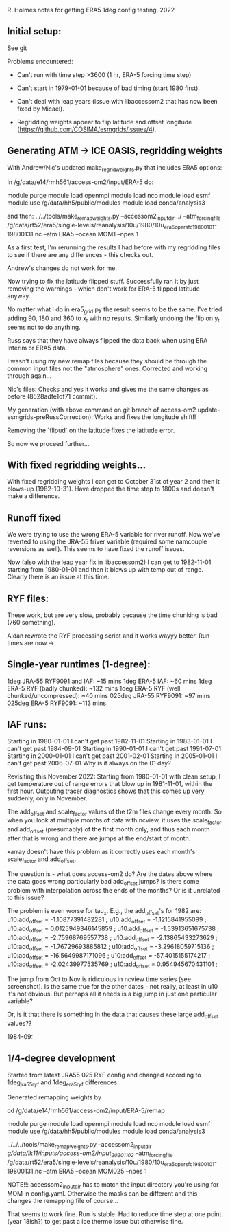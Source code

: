 R. Holmes notes for getting ERA5 1deg config testing.
2022
** Initial setup:
See git

Problems encountered:
- Can't run with time step >3600 (1 hr, ERA-5 forcing time step)
- Can't start in 1979-01-01 because of bad timing (start 1980 first).
- Can't deal with leap years (issue with libaccessom2 that has now
  been fixed by Micael).

- Regridding weights appear to flip latitude and offset longitude
  (https://github.com/COSIMA/esmgrids/issues/4).

** Generating ATM -> ICE OASIS, regridding weights

With Andrew/Nic's updated make_regrid_weights.py that includes ERA5
options:

In /g/data/e14/rmh561/access-om2/input/ERA-5 do:

module purge
module load openmpi
module load nco
module load esmf
module use /g/data/hh5/public/modules
module load conda/analysis3

and then:
../../tools/make_remap_weights.py --accessom2_input_dir ../ --atm_forcing_file /g/data/rt52/era5/single-levels/reanalysis/10u/1980/10u_era5_oper_sfc_19800101-19800131.nc --atm ERA5 --ocean MOM1 --npes 1

As a first test, I'm rerunning the results I had before with my
regridding files to see if there are any differences - this checks
out.

Andrew's changes do not work for me.

Now trying to fix the latitude flipped stuff. Successfully ran it by
just removing the warnings - which don't work for ERA-5 flipped
latitude anyway.

No matter what I do in era5_grid.py the result seems to be the
same. I've tried adding 90, 180 and 360 to x_t with no
results. Similarly undoing the flip on y_t seems not to do anything.

Russ says that they have always flipped the data back when using ERA
Interim or ERA5 data.

I wasn't using my new remap files because they should be through the
common input files not the "atmosphere" ones. Corrected and working
through again...

Nic's files: Checks and yes it works and gives me the same changes as
before (8528adfe1df71 commit).

My generation (with above command on git branch of access-om2
update-esmgrids-preRussCorrection): Works and fixes the longitude
shift!!

Removing the `flipud` on the latitude fixes the latitude error.

So now we proceed further...

** With fixed regridding weights...

With fixed regridding weights I can get to October 31st of year 2 and
then it blows-up (1982-10-31). Have dropped the time step to 1800s and
doesn't make a difference.

** Runoff fixed

We were trying to use the wrong ERA-5 variable for river runoff. Now
we've reverted to using the JRA-55 friver variable (required some
namcouple reversions as well). This seems to have fixed the runoff
issues.

Now (also with the leap year fix in libaccessom2) I can get to
1982-11-01 starting from 1980-01-01 and then it blows up with temp out
of range. Clearly there is an issue at this time.

** RYF files:
These work, but are very slow, probably because the time chunking is
bad (760 something). 

Aidan rewrote the RYF processing script and it works wayyy better. Run
times are now ->

** Single-year runtimes (1-degree):
1deg JRA-55 RYF9091 and IAF:  ~15 mins
1deg ERA-5 IAF: ~60 mins
1deg ERA-5 RYF (badly chunked): ~132 mins
1deg ERA-5 RYF (well chunked/uncompressed): ~40 mins
025deg JRA-55 RYF9091: ~97 mins
025deg ERA-5 RYF9091: ~113 mins

** IAF runs:
Starting in 1980-01-01 I can't get past 1982-11-01
Starting in 1983-01-01 I can't get past 1984-09-01
Starting in 1990-01-01 I can't get past 1991-07-01
Starting in 2000-01-01 I can't get past 2001-02-01
Starting in 2005-01-01 I can't get past 2006-07-01
Why is it always on the 01 day?

Revisiting this November 2022:
Starting from 1980-01-01 with clean setup, I get temperature out of
range errors that blow up in 1981-11-01, within the first
hour. Outputing tracer diagnostics shows that this comes up very
suddenly, only in November.

The add_offset and scale_factor values of the t2m files change every
month. So when you look at multiple months of data with ncview, it
uses the scale_factor and add_offset (presumably) of the first month
only, and thus each month after that is wrong and there are jumps at
the end/start of month.

xarray doesn't have this problem as it correctly uses each month's
scale_factor and add_offset.

The question is - what does access-om2 do? Are the dates above where
the data goes wrong particularly bad add_offset jumps? is there some
problem with interpolation across the ends of the months? Or is it
unrelated to this issue?

The problem is even worse for tau_x. E.g., the add_offset's for 1982
are:
                u10:add_offset = -1.10877391482281 ;
                u10:add_offset = -1.1215841955099 ;
                u10:add_offset = 0.0125949346145859 ;
                u10:add_offset = -1.53913651675738 ;
                u10:add_offset = -2.75968769557738 ;
                u10:add_offset = -2.13865433273629 ;
                u10:add_offset = -1.76729693885812 ;
                u10:add_offset = -3.29618059715136 ;
                u10:add_offset = -16.5649987171096 ;
                u10:add_offset = -57.4015155174217 ;
                u10:add_offset = -2.02439977535769 ;
                u10:add_offset = 0.954945670431101 ;

The jump from Oct to Nov is ridiculous in ncview time series (see
screenshot). Is the same true for the other dates - not really, at
least in u10 it's not obvious. But perhaps all it needs is a big jump
in just one particular variable?

Or, is it that there is something in the data that causes these large
add_offset values??

1984-09:

** 1/4-degree development

Started from latest JRA55 025 RYF config and changed according to
1deg_jra55_ryf and 1deg_era5_ryf differences.

Generated remapping weights by

cd /g/data/e14/rmh561/access-om2/input/ERA-5/remap

module purge
module load openmpi
module load nco
module load esmf
module use /g/data/hh5/public/modules
module load conda/analysis3

../../../tools/make_remap_weights.py --accessom2_input_dir /g/data/ik11/inputs/access-om2/input_20201102/ --atm_forcing_file /g/data/rt52/era5/single-levels/reanalysis/10u/1980/10u_era5_oper_sfc_19800101-19800131.nc --atm ERA5 --ocean MOM025 --npes 1

NOTE!!: accessom2_input_dir has to match the input directory you're
using for MOM in config.yaml. Otherwise the masks can be different and
this changes the remapping file of course...

That seems to work fine. Run is stable. Had to reduce time step at one
point (year 18ish?) to get past a ice thermo issue but otherwise fine.
